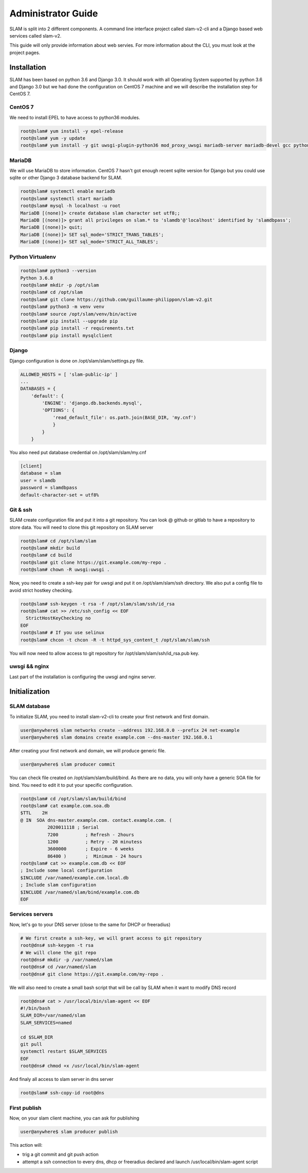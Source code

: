 Administrator Guide
===================

SLAM is split into 2 different components. A command line interface project
called slam-v2-cli and a Django based web services called slam-v2.

This guide will only provide information about web servies. For more information
about the CLI, you must look at the project pages.

Installation
------------

SLAM has been based on python 3.6 and Django 3.0. It should work with
all Operating System supported by python 3.6 and Django 3.0 but we had done
the configuration on CentOS 7 machine and we will describe the installation
step for CentOS 7.

CentOS 7
########

We need to install EPEL to have access to python36 modules.

.. code-block:: bash

    root@slam# yum install -y epel-release
    root@slam# yum -y update
    root@slam# yum install -y git uwsgi-plugin-python36 mod_proxy_uwsgi mariadb-server mariadb-devel gcc python3-devel

MariaDB
#######

We will use MariaDB to store information. CentOS 7 hasn't got enough recent sqlite
version for Django but you could use sqlite or other Django 3 database backend for
SLAM.

.. code-block:: bash

    root@slam# systemctl enable mariadb
    root@slam# systemctl start mariadb
    root@slam# mysql -h localhost -u root
    MariaDB [(none)]> create database slam character set utf8;;
    MariaDB [(none)]> grant all privileges on slam.* to 'slamdb'@'localhost' identified by 'slamdbpass';
    MariaDB [(none)]> quit;
    MariaDB [(none)]> SET sql_mode='STRICT_TRANS_TABLES';
    MariaDB [(none)]> SET sql_mode='STRICT_ALL_TABLES';

Python Virtualenv
#################

.. code-block:: bash

    root@slam# python3 --version
    Python 3.6.8
    root@slam# mkdir -p /opt/slam
    root@slam# cd /opt/slam
    root@slam# git clone https://github.com/guillaume-philippon/slam-v2.git
    root@slam# python3 -m venv venv
    root@slam# source /opt/slam/venv/bin/active
    root@slam# pip install --upgrade pip
    root@slam# pip install -r requirements.txt
    root@slam# pip install mysqlclient

Django
######

Django configuration is done on /opt/slam/slam/settings.py file.

.. code-block:: python

    ALLOWED_HOSTS = [ 'slam-public-ip' ]
    ...
    DATABASES = {
        'default': {
            'ENGINE': 'django.db.backends.mysql',
            'OPTIONS': {
                'read_default_file': os.path.join(BASE_DIR, 'my.cnf')
                }
            }
        }

You also need put database credential on /opt/slam/slam/my.cnf

.. code-block:: ini

    [client]
    database = slam
    user = slamdb
    password = slamdbpass
    default-character-set = utf8%

Git & ssh
#########

SLAM create configuration file and put it into a git repository. You can look @ github or gitlab to
have a repository to store data. You will need to clone this git repository on SLAM server

.. code-block:: bash

    root@slam# cd /opt/slam/slam
    root@slam# mkdir build
    root@slam# cd build
    root@slam# git clone https://git.example.com/my-repo .
    root@slam# chown -R uwsgi:uwsgi .

Now, you need to create a ssh-key pair for uwsgi and put it on /opt/slam/slam/ssh directory.
We also put a config file to avoid strict hostkey checking.

.. code-block:: bash

    root@slam# ssh-keygen -t rsa -f /opt/slam/slam/ssh/id_rsa
    root@slam# cat >> /etc/ssh_config << EOF
      StrictHostKeyChecking no
    EOF
    root@slam# # If you use selinux
    root@slam# chcon -t chcon -R -t httpd_sys_content_t /opt/slam/slam/ssh

You will now need to allow access to git repository for /opt/slam/slam/ssh/id_rsa.pub key.

uwsgi && nginx
##############

Last part of the installation is configuring the uwsgi and nginx server.

Initialization
--------------

SLAM database
#############

To initialize SLAM, you need to install slam-v2-cli to create your first network and first domain.

.. code-block:: bash

    user@anywhere$ slam networks create --address 192.168.0.0 --prefix 24 net-example
    user@anywhere$ slam domains create example.com --dns-master 192.168.0.1

After creating your first network and domain, we will produce generic file.

.. code-block:: bash

    user@anywhere$ slam producer commit

You can check file created on /opt/slam/slam/build/bind. As there are no data, you will
only have a generic SOA file for bind. You need to edit it to put your specific configuration.

.. code-block:: bash

    root@slam# cd /opt/slam/slam/build/bind
    root@slam# cat example.com.soa.db
    $TTL    2H
    @ IN  SOA dns-master.example.com. contact.example.com. (
              2020011118 ; Serial
              7200          ; Refresh - 2hours
              1200          ; Retry - 20 minutess
              3600000       ; Expire - 6 weeks
              86400 )       ;  Minimum - 24 hours
    root@slam# cat >> example.com.db << EOF
    ; Include some local configuration
    $INCLUDE /var/named/example.com.local.db
    ; Include slam configuration
    $INCLUDE /var/named/slam/bind/example.com.db
    EOF

Services servers
################

Now, let's go to your DNS server (close to the same for DHCP or freeradius)

.. code-block:: bash

    # We first create a ssh-key, we will grant access to git repository
    root@dns# ssh-keygen -t rsa
    # We will clone the git repo
    root@dns# mkdir -p /var/named/slam
    root@dns# cd /var/named/slam
    root@dns# git clone https://git.example.com/my-repo .

We will also need to create a small bash script that will be call by SLAM when it want
to modify DNS record

.. code-block:: bash

    root@dns# cat > /usr/local/bin/slam-agent << EOF
    #!/bin/bash
    SLAM_DIR=/var/named/slam
    SLAM_SERVICES=named

    cd $SLAM_DIR
    git pull
    systemctl restart $SLAM_SERVICES
    EOF
    root@dns# chmod +x /usr/local/bin/slam-agent

And finaly all access to slam server in dns server

.. code-block:: bash

    root@slam# ssh-copy-id root@dns

First publish
#############

Now, on your slam client machine, you can ask for publishing

.. code-block:: bash

    user@anywhere$ slam producer publish

This action will:

* trig a git commit and git push action
* attempt a ssh connection to every dns, dhcp or freeradius declared and launch
  /usr/local/bin/slam-agent script
